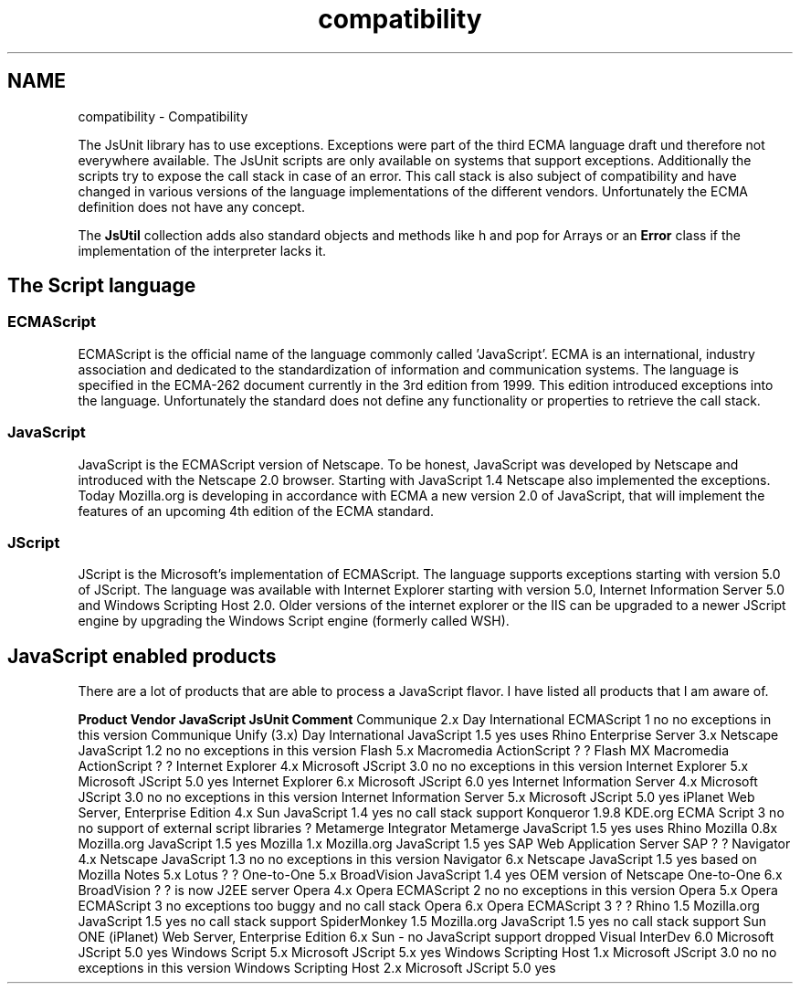 .TH "compatibility" 3 "9 Nov 2002" "JsUnit" \" -*- nroff -*-
.ad l
.nh
.SH NAME
compatibility \- Compatibility
.PP
The JsUnit library has to use exceptions. Exceptions were part of the third ECMA language draft und therefore not everywhere available. The JsUnit scripts are only available on systems that support exceptions. Additionally the scripts try to expose the call stack in case of an error. This call stack is also subject of compatibility and have changed in various versions of the language implementations of the different vendors. Unfortunately the ECMA definition does not have any concept.
.PP
The \fBJsUtil\fP collection adds also standard objects and methods like h and pop for Arrays or an \fBError\fP class if the implementation of the interpreter lacks it.
.PP
.SH "The Script language"
.PP 
.SS "ECMAScript"
.PP
ECMAScript is the official name of the language commonly called 'JavaScript'. ECMA is an international, industry association and dedicated to the standardization of information and communication systems. The language is specified in the ECMA-262 document currently in the 3rd edition from 1999. This edition introduced exceptions into the language. Unfortunately the standard does not define any functionality or properties to retrieve the call stack.
.PP
.SS "JavaScript"
.PP
JavaScript is the ECMAScript version of Netscape. To be honest, JavaScript was developed by Netscape and introduced with the Netscape 2.0 browser. Starting with JavaScript 1.4 Netscape also implemented the exceptions. Today Mozilla.org is developing in accordance with ECMA a new version 2.0 of JavaScript, that will implement the features of an upcoming 4th edition of the ECMA standard.
.PP
.SS "JScript"
.PP
JScript is the Microsoft's implementation of ECMAScript. The language supports exceptions starting with version 5.0 of JScript. The language was available with Internet Explorer starting with version 5.0, Internet Information Server 5.0 and Windows Scripting Host 2.0. Older versions of the internet explorer or the IIS can be upgraded to a newer JScript engine by upgrading the Windows Script engine (formerly called WSH).
.PP
.SH "JavaScript enabled products"
.PP 
There are a lot of products that are able to process a JavaScript flavor. I have listed all products that I am aware of.
.PP
  \fBProduct\fP \fBVendor\fP \fBJavaScript\fP \fBJsUnit\fP \fBComment\fP   Communique\*` 2.x Day International ECMAScript 1 no no exceptions in this version   Communique\*` Unify (3.x) Day International JavaScript 1.5 yes uses Rhino   Enterprise Server 3.x Netscape JavaScript 1.2 no no exceptions in this version   Flash 5.x Macromedia ActionScript ? ?   Flash MX Macromedia ActionScript ? ?   Internet Explorer 4.x Microsoft JScript 3.0 no no exceptions in this version   Internet Explorer 5.x Microsoft JScript 5.0 yes    Internet Explorer 6.x Microsoft JScript 6.0 yes    Internet Information Server 4.x Microsoft JScript 3.0 no no exceptions in this version   Internet Information Server 5.x Microsoft JScript 5.0 yes    iPlanet Web Server, Enterprise Edition 4.x Sun JavaScript 1.4 yes no call stack support   Konqueror 1.9.8 KDE.org ECMA Script 3 no no support of external script libraries ?   Metamerge Integrator Metamerge JavaScript 1.5 yes uses Rhino   Mozilla 0.8x Mozilla.org JavaScript 1.5 yes    Mozilla 1.x Mozilla.org JavaScript 1.5 yes    SAP Web Application Server SAP ? ?    Navigator 4.x Netscape JavaScript 1.3 no no exceptions in this version   Navigator 6.x Netscape JavaScript 1.5 yes based on Mozilla   Notes 5.x Lotus ? ?    One-to-One 5.x BroadVision JavaScript 1.4 yes OEM version of Netscape   One-to-One 6.x BroadVision ? ? is now J2EE server   Opera 4.x Opera ECMAScript 2 no no exceptions in this version   Opera 5.x Opera ECMAScript 3 no exceptions too buggy and no call stack   Opera 6.x Opera ECMAScript 3 ? ?   Rhino 1.5 Mozilla.org JavaScript 1.5 yes no call stack support   SpiderMonkey 1.5 Mozilla.org JavaScript 1.5 yes no call stack support   Sun ONE (iPlanet) Web Server, Enterprise Edition 6.x Sun - no JavaScript support dropped   Visual InterDev 6.0 Microsoft JScript 5.0 yes    Windows Script 5.x Microsoft JScript 5.x yes    Windows Scripting Host 1.x Microsoft JScript 3.0 no no exceptions in this version   Windows Scripting Host 2.x Microsoft JScript 5.0 yes   
.PP

